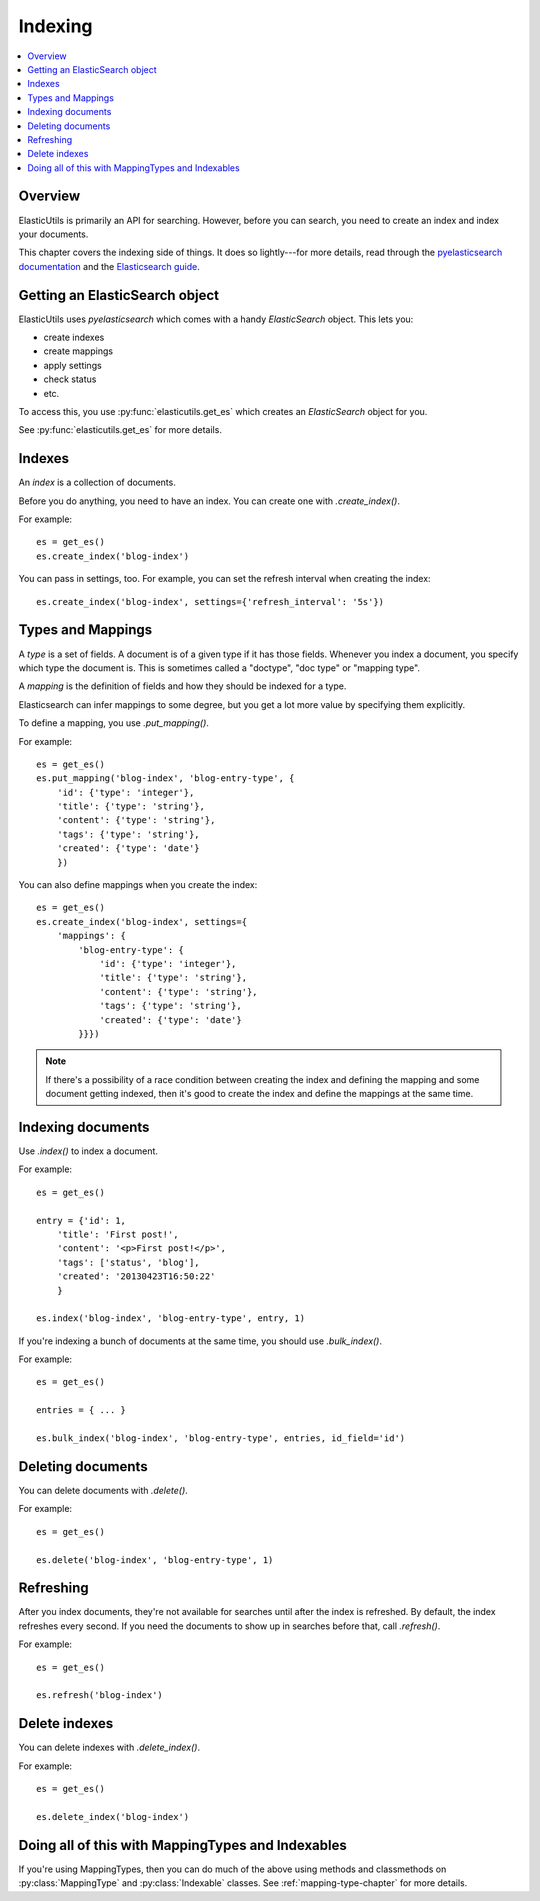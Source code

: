 ==========
 Indexing
==========

.. contents::
   :local:


Overview
========

ElasticUtils is primarily an API for searching. However, before you
can search, you need to create an index and index your documents.

This chapter covers the indexing side of things. It does so
lightly---for more details, read through the `pyelasticsearch
documentation <http://pyelasticsearch.readthedocs.org/en/latest/>`_
and the `Elasticsearch guide <http://www.elasticsearch.org/guide/>`_.


Getting an ElasticSearch object
===============================

ElasticUtils uses `pyelasticsearch` which comes with a handy
`ElasticSearch` object. This lets you:

* create indexes
* create mappings
* apply settings
* check status
* etc.

To access this, you use :py:func:`elasticutils.get_es` which creates
an `ElasticSearch` object for you.

See :py:func:`elasticutils.get_es` for more details.


.. seealso::

   http://pyelasticsearch.readthedocs.org/en/latest/api/
     pyelasticsearch ElasticSearch documentation.


Indexes
=======

An `index` is a collection of documents.

Before you do anything, you need to have an index. You can create one
with `.create_index()`.

For example::

    es = get_es()
    es.create_index('blog-index')


You can pass in settings, too. For example, you can set the refresh
interval when creating the index::

    es.create_index('blog-index', settings={'refresh_interval': '5s'})


.. seealso::

   http://pyelasticsearch.readthedocs.org/en/latest/api/#pyelasticsearch.ElasticSearch.create_index
     pyelasticsearch create_index API documentation

   http://www.elasticsearch.org/guide/reference/api/admin-indices-create-index/
     Elasticsearch create_index API documentation


.. _indexing-types-and-mappings:

Types and Mappings
==================

A `type` is a set of fields. A document is of a given type if it has
those fields. Whenever you index a document, you specify which type
the document is. This is sometimes called a "doctype", "doc type" or
"mapping type".

A `mapping` is the definition of fields and how they should be indexed
for a type.

Elasticsearch can infer mappings to some degree, but you get a lot
more value by specifying them explicitly.

To define a mapping, you use `.put_mapping()`.

For example::

    es = get_es()
    es.put_mapping('blog-index', 'blog-entry-type', {
        'id': {'type': 'integer'},
        'title': {'type': 'string'},
        'content': {'type': 'string'},
        'tags': {'type': 'string'},
        'created': {'type': 'date'}
        })


You can also define mappings when you create the index::

    es = get_es()
    es.create_index('blog-index', settings={
        'mappings': {
            'blog-entry-type': {
                'id': {'type': 'integer'},
                'title': {'type': 'string'},
                'content': {'type': 'string'},
                'tags': {'type': 'string'},
                'created': {'type': 'date'}
            }}})


.. Note::

   If there's a possibility of a race condition between creating the
   index and defining the mapping and some document getting indexed,
   then it's good to create the index and define the mappings at the
   same time.


.. seealso::

   http://pyelasticsearch.readthedocs.org/en/latest/api/#pyelasticsearch.ElasticSearch.put_mapping
     pyelasticsearch put_mapping API documentation

   http://www.elasticsearch.org/guide/reference/api/admin-indices-put-mapping/
     Elasticsearch put_mapping API documentation

   http://www.elasticsearch.org/guide/reference/mapping/
     Elasticsearch mapping documentation


Indexing documents
==================

Use `.index()` to index a document.

For example::

    es = get_es()

    entry = {'id': 1,
        'title': 'First post!',
        'content': '<p>First post!</p>',
        'tags': ['status', 'blog'],
        'created': '20130423T16:50:22'
        }

    es.index('blog-index', 'blog-entry-type', entry, 1)


If you're indexing a bunch of documents at the same time, you should
use `.bulk_index()`.

For example::

    es = get_es()

    entries = { ... }

    es.bulk_index('blog-index', 'blog-entry-type', entries, id_field='id')


.. seealso::

   http://pyelasticsearch.readthedocs.org/en/latest/api/#pyelasticsearch.ElasticSearch.index
     pyelasticsearch index API documentation

   http://pyelasticsearch.readthedocs.org/en/latest/api/#pyelasticsearch.ElasticSearch.bulk_index
     pyelasticsearch bulk_index API documentation

   http://www.elasticsearch.org/guide/reference/api/index\_/
     Elasticsearch index API documentation

   http://www.elasticsearch.org/guide/reference/api/bulk/
     Elasticsearch bulk index API documentation


Deleting documents
==================

You can delete documents with `.delete()`.

For example::

    es = get_es()

    es.delete('blog-index', 'blog-entry-type', 1)


.. seealso::

   http://pyelasticsearch.readthedocs.org/en/latest/api/#pyelasticsearch.ElasticSearch.delete
     pyelasticsearch delete API documentation

   http://www.elasticsearch.org/guide/reference/api/delete/
     Elasticsearch delete API documentation


Refreshing
==========

After you index documents, they're not available for searches until
after the index is refreshed. By default, the index refreshes every
second. If you need the documents to show up in searches before that,
call `.refresh()`.

For example::

    es = get_es()

    es.refresh('blog-index')


.. seealso::

   http://pyelasticsearch.readthedocs.org/en/latest/api/#pyelasticsearch.ElasticSearch.refresh
     pyelasticsearch refresh API documentation

   http://www.elasticsearch.org/guide/reference/api/admin-indices-refresh/
     Elasticsearch refresh API documentation


Delete indexes
==============

You can delete indexes with `.delete_index()`.

For example::

    es = get_es()

    es.delete_index('blog-index')


.. seealso::

   http://pyelasticsearch.readthedocs.org/en/latest/api/#pyelasticsearch.ElasticSearch.delete_index
     pyelasticsearch delete_index API documentation

   http://www.elasticsearch.org/guide/reference/api/admin-indices-delete-index/
     Elasticsearch delete index API documentation


Doing all of this with MappingTypes and Indexables
==================================================

If you're using MappingTypes, then you can do much of the above using
methods and classmethods on :py:class:`MappingType` and
:py:class:`Indexable` classes. See :ref:`mapping-type-chapter` for
more details.
